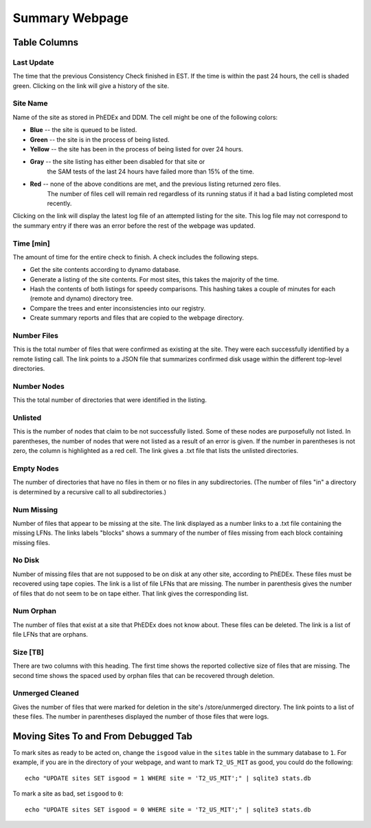 Summary Webpage
===============

Table Columns
+++++++++++++

Last Update
-----------

The time that the previous Consistency Check finished in EST.
If the time is within the past 24 hours, the cell is shaded green.
Clicking on the link will give a history of the site.

Site Name
---------

Name of the site as stored in PhEDEx and DDM.
The cell might be one of the following colors:

- **Blue** -- the site is queued to be listed.
- **Green** -- the site is in the process of being listed.
- **Yellow** -- the site has been in the process of being listed for over 24 hours.
- **Gray** -- the site listing has either been disabled for that site or
              the SAM tests of the last 24 hours have failed more than 15% of the time.
- **Red** -- none of the above conditions are met, and the previous listing returned zero files.
             The number of files cell will remain red regardless of its running status
             if it had a bad listing completed most recently.

Clicking on the link will display the latest log file of an attempted listing for the site.
This log file may not correspond to the summary entry if there was an error before the rest of the webpage was updated.

Time [min]
----------

The amount of time for the entire check to finish.
A check includes the following steps.

- Get the site contents according to dynamo database.
- Generate a listing of the site contents.
  For most sites, this takes the majority of the time.
- Hash the contents of both listings for speedy comparisons.
  This hashing takes a couple of minutes for each (remote and dynamo) directory tree.
- Compare the trees and enter inconsistencies into our registry.
- Create summary reports and files that are copied to the webpage directory.

Number Files
------------

This is the total number of files that were confirmed as existing at the site.
They were each successfully identified by a remote listing call.
The link points to a JSON file that summarizes confirmed disk usage within the different top-level directories.

Number Nodes
------------

This the total number of directories that were identified in the listing.

Unlisted
--------

This is the number of nodes that claim to be not successfully listed.
Some of these nodes are purposefully not listed.
In parentheses, the number of nodes that were not listed as a result of an error is given.
If the number in parentheses is not zero, the column is highlighted as a red cell.
The link gives a .txt file that lists the unlisted directories.

Empty Nodes
-----------

The number of directories that have no files in them or no files in any subdirectories.
(The number of files "in" a directory is determined by a recursive call to all subdirectories.)

Num Missing
-----------

Number of files that appear to be missing at the site.
The link displayed as a number links to a .txt file containing the missing LFNs.
The links labels "blocks" shows a summary of the number of files missing from each block containing missing files.

No Disk
-------

Number of missing files that are not supposed to be on disk at any other site, according to PhEDEx.
These files must be recovered using tape copies.
The link is a list of file LFNs that are missing.
The number in parenthesis gives the number of files that do not seem to be on tape either.
That link gives the corresponding list.

Num Orphan
----------

The number of files that exist at a site that PhEDEx does not know about.
These files can be deleted.
The link is a list of file LFNs that are orphans.

Size [TB]
---------

There are two columns with this heading.
The first time shows the reported collective size of files that are missing.
The second time shows the spaced used by orphan files that can be recovered through deletion.

Unmerged Cleaned
----------------

Gives the number of files that were marked for deletion in the site's /store/unmerged directory.
The link points to a list of these files.
The number in parentheses displayed the number of those files that were logs.


Moving Sites To and From Debugged Tab
+++++++++++++++++++++++++++++++++++++

To mark sites as ready to be acted on,
change the ``isgood`` value in the ``sites`` table in the summary database to ``1``.
For example, if you are in the directory of your webpage,
and want to mark ``T2_US_MIT`` as good, you could do the following::

    echo "UPDATE sites SET isgood = 1 WHERE site = 'T2_US_MIT';" | sqlite3 stats.db

To mark a site as bad, set ``isgood`` to ``0``::

    echo "UPDATE sites SET isgood = 0 WHERE site = 'T2_US_MIT';" | sqlite3 stats.db

